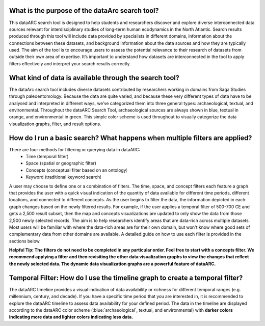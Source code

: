 
.. raw:: html

    <style> .blue {color:#aa0060; font-weight:bold; font-size:16px} </style>

What is the purpose of the dataArc search tool?
===============================================
This dataARC search tool is designed to help students and researchers discover and explore diverse interconnected data sources relevant for interdisciplinary studies of long-term human ecodynamics in the North Atlantic. Search results produced through this tool will include data provided by specialists in different domains, information about the connections between these datasets, and background information about the data sources and how they are typically used. The aim of the tool is to encourage users to assess the potential relevance to their research of datasets from outside their own area of expertise. It’s important to understand how datasets are interconnected in the tool to apply filters effectively and interpret your search results correctly. 

What kind of data is available through the search tool?
========================================================
The dataArc search tool includes diverse datasets contributed by researchers working in domains from Saga Studies through paleoentomology. Because the data are quite varied, and because these very different types of data have to be analysed and interpreted in different ways, we’ve categorized them into three general types:  archaeological, textual, and environmental.  Throughout the dataARC Search Tool, archaeological sources are always shown in blue, textual in orange, and environmental in green.  This simple color scheme is used throughout to visually categorize the data visualization graphs, filter, and result options. 

How do I run a basic search?  What happens when multiple filters are applied?
=============================================================================

There are four methods for filtering or querying data in dataARC:
        -          Time (temporal filter)
        -          Space (spatial or geographic filter)
        -          Concepts (conceptual filter based on an ontology)
        -          Keyword (traditional keyword search)
        
A user may choose to define one or a combination of filters.  The time, space, and concept filters each feature a graph that provides the user with a quick visual indication of the quantity of data available for different time periods, different locations, and connected to different concepts.  As the user begins to filter the data, the information depicted in each graph changes based on the newly filtered results.  For example, if the user applies a temporal filter of 500-700 CE and gets a 2,500 result subset, then the map and concepts visualizations are updated to only show the data from those 2,500 newly selected records.  The aim is to help researchers identify areas that are data-rich across multiple datasets. Most users will be familiar with where the data-rich areas are for their own domain, but won't know where good sets of complementary data from other domains are available. A detailed guide on how to use each filter is provided in the sections below.

**Helpful Tip:  The filters do not need to be completed in any particular order.  Feel free to start with a concepts filter.  We recommend applying a filter and then revisiting the other data visualization graphs to view the changes that reflect the newly selected data.  The dynamic data visualization graphs are a powerful feature of dataARC.**

Temporal Filter: How do I use the timeline graph to create a temporal filter?
=============================================================================
The dataARC timeline provides a visual indication of data availability or richness for different temporal ranges (e.g. millennium, century, and decade).  If you have a specific time period that you are interested in, it is recommended to explore the dataARC timeline to assess data availability for your defined period.  The data in the timeline are displayed according to the dataARC color scheme (:blue:`archaeological`, textual, and environmental) with **darker colors indicating more data and lighter colors indicating less data.**  
